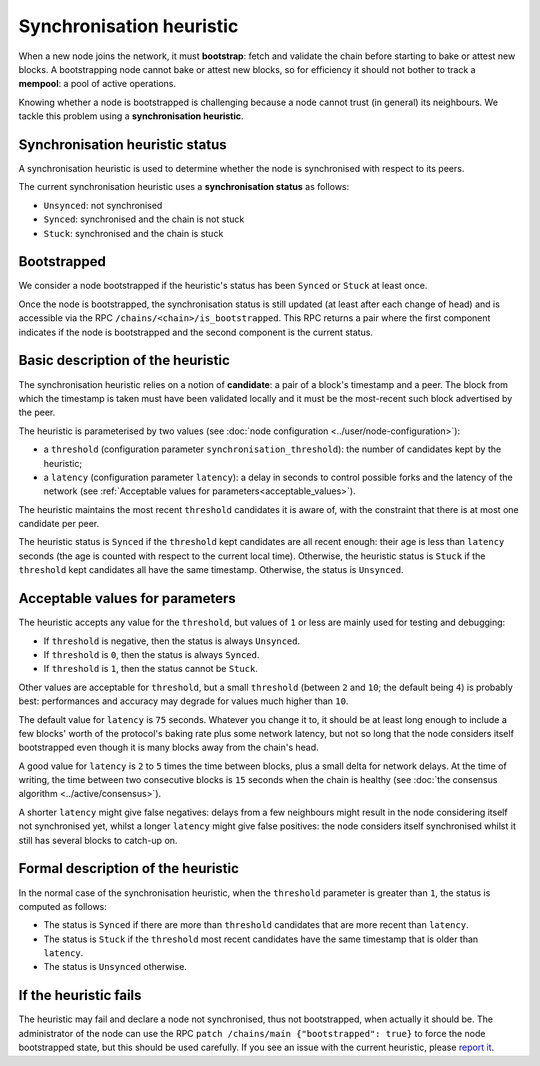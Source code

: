 Synchronisation heuristic
=========================

When a new node joins the network, it must **bootstrap**: fetch and
validate the chain before starting to bake or attest new blocks. A
bootstrapping node cannot bake or attest new blocks, so for
efficiency it should not bother to track a **mempool**: a pool of
active operations.

Knowing whether a node is bootstrapped is challenging because a node
cannot trust (in general) its neighbours. We tackle this problem using a
**synchronisation heuristic**.

Synchronisation heuristic status
--------------------------------

A synchronisation heuristic is used to determine whether the node is
synchronised with respect to its peers.

The current synchronisation heuristic uses a **synchronisation
status** as follows:

- ``Unsynced``: not synchronised

- ``Synced``: synchronised and the chain is not stuck

- ``Stuck``: synchronised and the chain is stuck

Bootstrapped
------------

We consider a node bootstrapped if the heuristic's status has been
``Synced`` or ``Stuck`` at least once.

Once the node is bootstrapped, the synchronisation status is still
updated (at least after each change of head) and is accessible via the RPC
``/chains/<chain>/is_bootstrapped``. This RPC returns a pair where the
first component indicates if the node is bootstrapped and the second
component is the current status.


Basic description of the heuristic
----------------------------------

The synchronisation heuristic relies on a notion of **candidate**: a
pair of a block's timestamp and a peer. The block from which the
timestamp is taken must have been validated locally and it must be the
most-recent such block advertised by the peer.

The heuristic is parameterised by two values (see :doc:`node configuration <../user/node-configuration>`):

- a ``threshold`` (configuration parameter ``synchronisation_threshold``): the
  number of candidates kept by the heuristic;
- a ``latency`` (configuration parameter ``latency``): a delay in seconds to
  control possible forks and the
  latency of the network (see :ref:`Acceptable values for
  parameters<acceptable_values>`).

The heuristic maintains the most recent ``threshold`` candidates it is
aware of, with the constraint that there is at most one candidate per
peer.

The heuristic status is ``Synced`` if the ``threshold`` kept
candidates are all recent enough: their age is less than ``latency``
seconds (the age is counted with respect to the current local
time). Otherwise, the heuristic status is ``Stuck`` if the
``threshold`` kept candidates all have the same timestamp. Otherwise,
the status is ``Unsynced``.

.. _acceptable_values:

Acceptable values for parameters
--------------------------------

The heuristic accepts any value for the ``threshold``, but values
of ``1`` or less are mainly used for testing and debugging:

- If ``threshold`` is negative, then the status is always ``Unsynced``.

- If ``threshold`` is ``0``, then the status is always ``Synced``.

- If ``threshold`` is ``1``, then the status cannot be ``Stuck``.

Other values are acceptable for ``threshold``, but a small
``threshold`` (between ``2`` and ``10``; the default being ``4``) is
probably best: performances and accuracy may degrade for values much
higher than ``10``.

The default value for ``latency`` is ``75`` seconds. Whatever you
change it to, it should be at least long enough to include a few
blocks' worth of the protocol's baking rate plus some network latency,
but not so long that the node considers itself bootstrapped even
though it is many blocks away from the chain's head.

A good value for ``latency`` is ``2`` to ``5`` times the time between
blocks, plus a small delta for network delays. At the time of
writing, the time between two consecutive blocks is ``15`` seconds
when the chain is healthy (see :doc:`the consensus algorithm
<../active/consensus>`).

A shorter ``latency`` might give false negatives: delays from a few
neighbours might result in the node considering itself not
synchronised yet, whilst a longer ``latency`` might give false
positives: the node considers itself synchronised whilst it still has
several blocks to catch-up on.

Formal description of the heuristic
-----------------------------------

In the normal case of the synchronisation heuristic, when the
``threshold`` parameter is greater than ``1``, the status is computed
as follows:

- The status is ``Synced`` if there are more than ``threshold``
  candidates that are more recent than ``latency``.

- The status is ``Stuck`` if the ``threshold`` most recent candidates
  have the same timestamp that is older than ``latency``.

- The status is ``Unsynced`` otherwise.


If the heuristic fails
----------------------

The heuristic may fail and declare a node not synchronised, thus not
bootstrapped, when actually it should be.  The administrator of the
node can use the RPC ``patch /chains/main {"bootstrapped": true}`` to
force the node bootstrapped state, but this should be used carefully.
If you see an issue with the current heuristic, please `report it
<https://gitlab.com/tezos/tezos/-/issues>`_.
